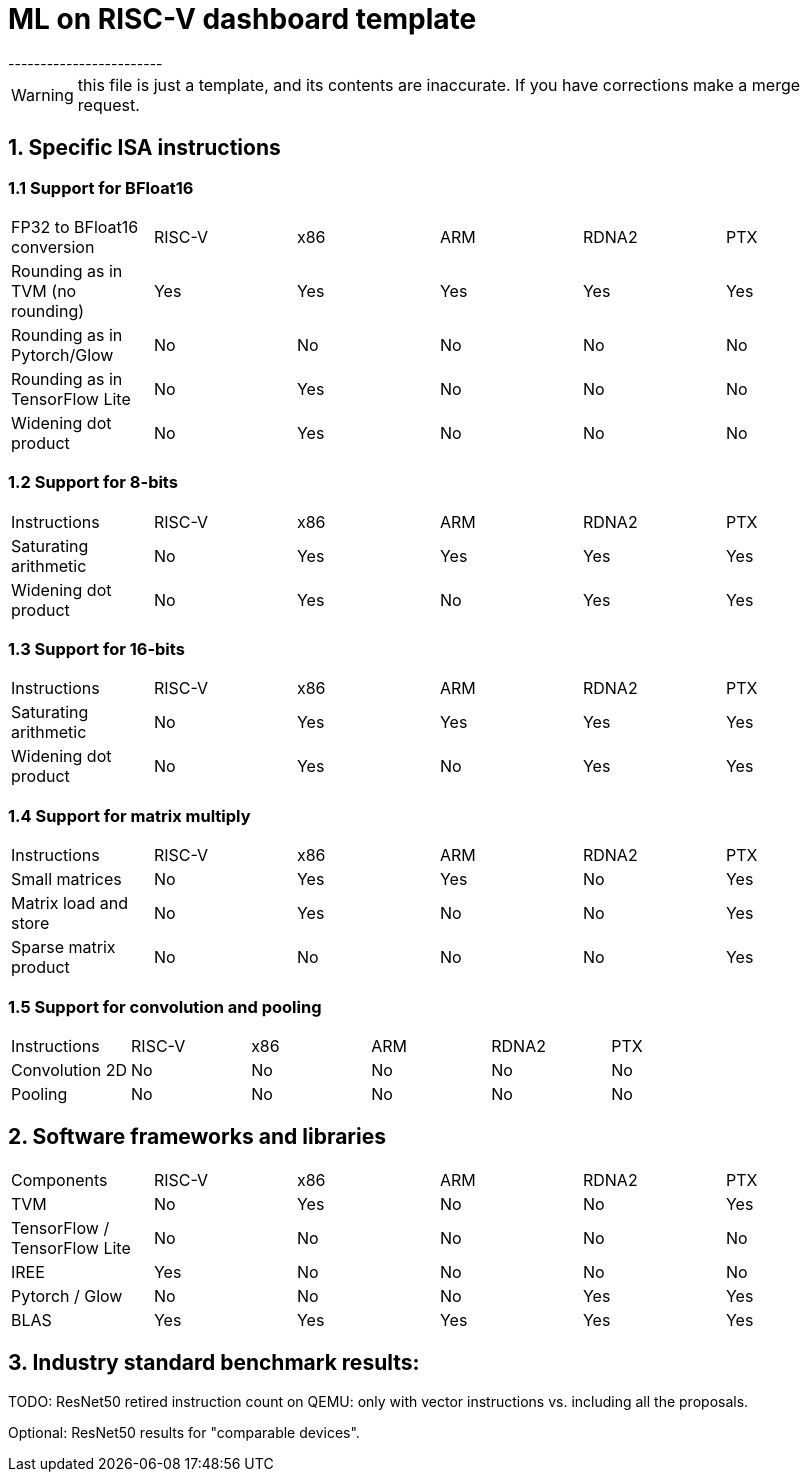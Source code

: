 # ML on RISC-V dashboard template
------------------------

WARNING: this file is just a template, and its contents are inaccurate. If you have corrections make a merge request.

## 1. Specific ISA instructions

### 1.1 Support for BFloat16

|=======================
| FP32 to BFloat16 conversion       | RISC-V | x86    | ARM  | RDNA2 | PTX
| Rounding as in TVM (no rounding)  | Yes    | Yes    | Yes  | Yes   | Yes
| Rounding as in Pytorch/Glow       | No     | No     | No   | No    | No
| Rounding as in TensorFlow Lite    | No     | Yes    | No   | No    | No
| Widening dot product              | No     | Yes    | No   | No    | No
|=======================

### 1.2 Support for 8-bits

|=======================
| Instructions                      | RISC-V | x86    | ARM  | RDNA2 | PTX
| Saturating arithmetic             | No     | Yes    | Yes  | Yes   | Yes
| Widening dot product              | No     | Yes    | No   | Yes   | Yes
|=======================

### 1.3 Support for 16-bits

|=======================
| Instructions                      | RISC-V | x86    | ARM  | RDNA2 | PTX
| Saturating arithmetic             | No     | Yes    | Yes  | Yes   | Yes
| Widening dot product              | No     | Yes    | No   | Yes   | Yes
|=======================

### 1.4 Support for matrix multiply

|=======================
| Instructions                      | RISC-V | x86    | ARM  | RDNA2 | PTX
| Small matrices                    | No     | Yes    | Yes  | No    | Yes
| Matrix load and store             | No     | Yes    | No   | No    | Yes
| Sparse matrix product             | No     | No     | No   | No    | Yes
|=======================

### 1.5 Support for convolution and pooling

|=======================
| Instructions                      | RISC-V | x86    | ARM  | RDNA2 | PTX
| Convolution 2D                    | No     | No     | No   | No    | No
| Pooling                           | No     | No     | No   | No    | No
|=======================

## 2. Software frameworks and libraries

|=======================
| Components                        | RISC-V | x86    | ARM  | RDNA2 | PTX
| TVM                               | No     | Yes    | No   | No    | Yes
| TensorFlow / TensorFlow Lite      | No     | No     | No   | No    | No
| IREE                              | Yes    | No     | No   | No    | No
| Pytorch / Glow                    | No     | No     | No   | Yes   | Yes
| BLAS                              | Yes    | Yes    | Yes  | Yes   | Yes
|=======================

## 3. Industry standard benchmark results:

TODO: ResNet50 retired instruction count on QEMU: only with vector instructions vs. including all the
proposals.

Optional: ResNet50 results for "comparable devices".

